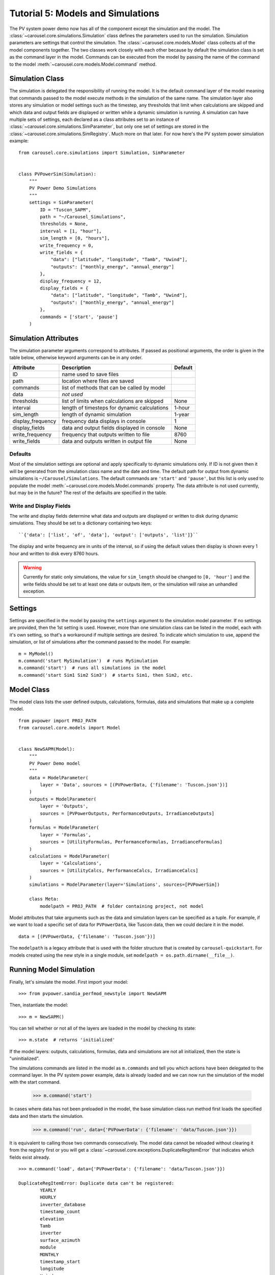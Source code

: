 .. _tutorial-5:

Tutorial 5: Models and Simulations
==================================
The PV system power demo now has all of the component except the simulation
and the model. The :class:`~carousel.core.simulations.Simulation` class defines
the parameters used to run the simulation. Simulation parameters are settings
that control the simulation. The :class:`~carousel.core.models.Model` class
collects all of the model components together. The two classes work closely with
each other because by default the simulation class is set as the command layer
in the model. Commands can be executed from the model by passing the name of the
command to the model :meth:`~carousel.core.models.Model.command` method.

Simulation Class
----------------
The simulation is delegated the responsibility of running the model. It is the
default command layer of the model meaning that commands passed to the model
execute methods in the simulation of the same name. The simulation layer also
stores any simulation or model settings such as the timestep, any thresholds
that limit when calculations are skipped and which data and output fields are
displayed or written while a dynamic simulation is running. A simulation can
have multiple sets of settings, each declared as a class attributes set to an
instance of :class:`~carousel.core.simulations.SimParameter`, but only one set
of settings are stored in the :class:`~carousel.core.simulations.SimRegistry`.
Much more on that later. For now here's the PV system power simulation example::

    from carousel.core.simulations import Simulation, SimParameter


    class PVPowerSim(Simulation):
        """
        PV Power Demo Simulations
        """
        settings = SimParameter(
            ID = "Tuscon_SAPM",
            path = "~/Carousel_Simulations",
            thresholds = None,
            interval = [1, "hour"],
            sim_length = [0, "hours"],
            write_frequency = 0,
            write_fields = {
                "data": ["latitude", "longitude", "Tamb", "Uwind"],
                "outputs": ["monthly_energy", "annual_energy"]
            },
            display_frequency = 12,
            display_fields = {
                "data": ["latitude", "longitude", "Tamb", "Uwind"],
                "outputs": ["monthly_energy", "annual_energy"]
            },
            commands = ['start', 'pause']
        )

Simulation Attributes
---------------------
The simulation parameter arguments correspond to attributes. If passed as
positional arguments, the order is given in the table below, otherwise keyword
arguments can be in any order.

===================  ============================================  =======
Attribute            Description                                   Default
===================  ============================================  =======
ID                   name used to save files
path                 location where files are saved
commands             list of methods that can be called by model
data                 *not used*
thresholds           list of limits when calculations are skipped  None
interval             length of timesteps for dynamic calculations  1-hour
sim_length           length of dynamic simulation                  1-year
display_frequency    frequency data displays in console            1
display_fields       data and output fields displayed in console   None
write_frequency      frequency that outputs written to file        8760
write_fields         data and outputs written in output file       None
===================  ============================================  =======

Defaults
~~~~~~~~
Most of the simulation settings are optional and apply specifically to dynamic
simulations only. If ID is not given then it will be generated from the
simulation class name and the date and time. The default path for output from
dynamic simulations is ``~/Carousel/Simulations``. The default commands are
``'start'`` and ``'pause'``, but this list is only used to populate the model
:meth:`~carousel.core.models.Model.commands` property. The data attribute is not
used currently, but may be in the future? The rest of the defaults are specified
in the table.

Write and Display Fields
~~~~~~~~~~~~~~~~~~~~~~~~
The write and display fields determine what data and outputs are displayed or
written to disk during dynamic simulations. They should be set to a dictionary
containing two keys::

    ``{'data': ['list', 'of', 'data'], 'output': ['outputs', 'list']}``

The display and write frequency are in units of the interval, so if using the
default values then display is shown every 1 hour and written to disk every 8760
hours.

.. warning::
   Currently for static only simulations, the value for ``sim_length`` should be
   changed to ``[0, 'hour']`` and the write fields should be set to at least one
   data or outputs item, or the simulation will raise an unhandled exception.

Settings
--------
Settings are specified in the model by passing the ``settings`` argument to the
simulation model parameter. If no settings are provided, then the 1st setting is
used. However, more than one simulation class can be listed in the model, each
with it's own setting, so that's a workaround if multiple settings are desired.
To indicate which simulation to use, append the simulation, or list of
simulations after the command passed to the model. For example::

    m = MyModel()
    m.command('start MySimulation')  # runs MySimulation
    m.command('start')  # runs all simulations in the model
    m.command('start Sim1 Sim2 Sim3')  # starts Sim1, then Sim2, etc.

Model Class
-----------
The model class lists the user defined outputs, calculations, formulas, data and
simulations that make up a complete model. ::

    from pvpower import PROJ_PATH
    from carousel.core.models import Model


    class NewSAPM(Model):
        """
        PV Power Demo model
        """
        data = ModelParameter(
            layer = 'Data', sources = [(PVPowerData, {'filename': 'Tuscon.json'})]
        )
        outputs = ModelParameter(
            layer = 'Outputs',
            sources = [PVPowerOutputs, PerformanceOutputs, IrradianceOutputs]
        )
        formulas = ModelParameter(
            layer = 'Formulas',
            sources = [UtilityFormulas, PerformanceFormulas, IrradianceFormulas]
        )
        calculations = ModelParameter(
            layer = 'Calculations',
            sources = [UtilityCalcs, PerformanceCalcs, IrradianceCalcs]
        )
        simulations = ModelParameter(layer='Simulations', sources=[PVPowerSim])

        class Meta:
            modelpath = PROJ_PATH  # folder containing project, not model

Model attributes that take arguments such as the data and simulation layers can
be specified as a tuple. For example, if we want to load a specific set of data
for ``PVPowerData``, like Tuscon data, then we could declare it in the model. ::

    data = [(PVPowerData, {'filename': 'Tuscon.json'})]

The ``modelpath`` is a legacy attribute that is used with the folder structure
that is created by ``carousel-quickstart``. For models created using the new
style in a single module, set ``modelpath = os.path.dirname(__file__)``.

Running Model Simulation
------------------------
Finally, let's simulate the model. First import your model::

    >>> from pvpower.sandia_perfmod_newstyle import NewSAPM

Then, instantiate the model::

    >>> m = NewSAPM()

You can tell whether or not all of the layers are loaded in the model by
checking its state::

    >>> m.state  # returns 'initialized'

If the model layers: outputs, calculations, formulas, data and simulations are
not all initialized, then the state is "uninitialized".

The simulations commands are listed in the model as ``m.commands`` and tell you
which actions have been delegated to the command layer. In the PV system power
example, data is already loaded and we can now run the simulation of the model with the start command.

    >>> m.command('start')

In cases where data has not been preloaded in the model, the base simulation class run method first loads the specified data and then starts the simulation.

    >>> m.command('run', data={'PVPowerData': {'filename': 'data/Tuscon.json'}})

It is equivalent to calling those two commands consecutively. The model data cannot be reloaded without clearing it from the registry first or you will get a
:class:`~carousel.core.exceptions.DuplicateRegItemError` that indicates which
fields exist already. ::

    >>> m.command('load', data={'PVPowerData': {'filename': 'data/Tuscon.json'}})

    DuplicateRegItemError: Duplicate data can't be registered:
            YEARLY
            HOURLY
            inverter_database
            timestamp_count
            elevation
            Tamb
            inverter
            surface_azimuth
            module
            MONTHLY
            timestamp_start
            longitude
            Uwind
            module_database
            latitude
            timezone

The simulation has several properties that can be accessed directly from the
object, for example to see if data is already loaded::

    >>> m.simulations.objects['PVPowerSim'].is_data_loaded  # True


Registries
----------
All model parameters are stored in registries, which are a subclass of
dictionary. The are collected in the model for easy access. To get an output
you can access it by its keyname.

>>> annual_energy = sum(m.registries['outputs']['annual_energy']).to('kWh')
>>> print annual_energy  # 258.8441299 kilowatt_hour
